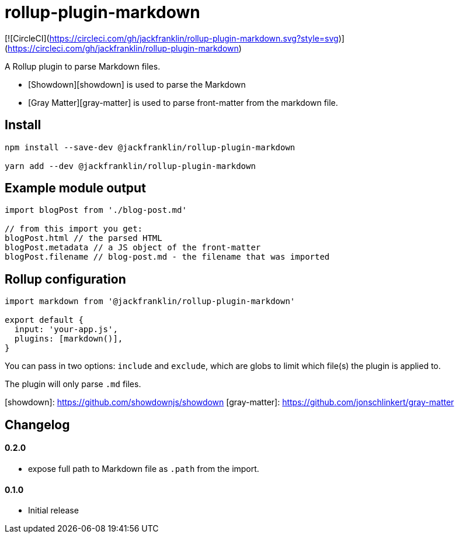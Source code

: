 # rollup-plugin-markdown

[![CircleCI](https://circleci.com/gh/jackfranklin/rollup-plugin-markdown.svg?style=svg)](https://circleci.com/gh/jackfranklin/rollup-plugin-markdown)

A Rollup plugin to parse Markdown files.

- [Showdown][showdown] is used to parse the Markdown
- [Gray Matter][gray-matter] is used to parse front-matter from the markdown file.

## Install

```
npm install --save-dev @jackfranklin/rollup-plugin-markdown

yarn add --dev @jackfranklin/rollup-plugin-markdown
```

## Example module output

```js
import blogPost from './blog-post.md'

// from this import you get:
blogPost.html // the parsed HTML
blogPost.metadata // a JS object of the front-matter
blogPost.filename // blog-post.md - the filename that was imported
```

## Rollup configuration

```js
import markdown from '@jackfranklin/rollup-plugin-markdown'

export default {
  input: 'your-app.js',
  plugins: [markdown()],
}
```

You can pass in two options: `include` and `exclude`, which are globs to limit which file(s) the plugin is applied to.

The plugin will only parse `.md` files.

[showdown]: https://github.com/showdownjs/showdown
[gray-matter]: https://github.com/jonschlinkert/gray-matter
 
## Changelog

#### 0.2.0
- expose full path to Markdown file as `.path` from the import.

#### 0.1.0
- Initial release
